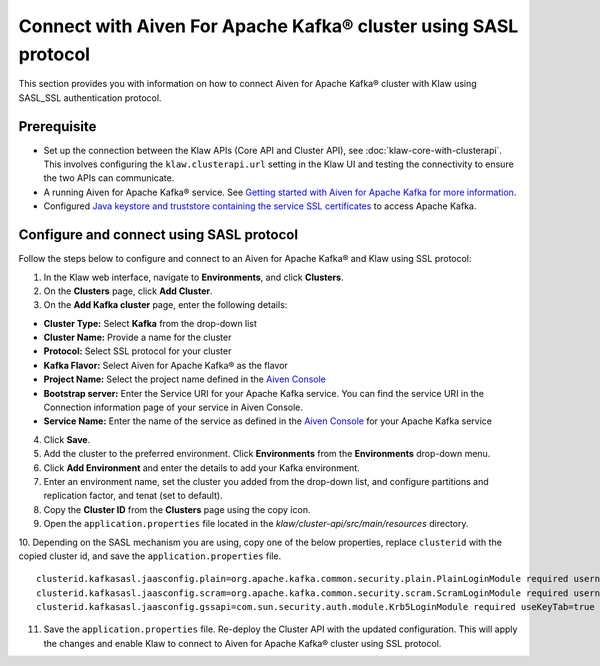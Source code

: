 Connect with Aiven For Apache Kafka® cluster using SASL protocol
================================================================

This section provides you with information on how to connect Aiven for Apache Kafka® cluster with Klaw using SASL_SSL authentication protocol. 

Prerequisite
------------

* Set up the connection between the Klaw APIs (Core API and Cluster API), see :doc:`klaw-core-with-clusterapi`. This involves configuring the ``klaw.clusterapi.url`` setting in the Klaw UI and testing the connectivity to ensure the two APIs can communicate.
* A running Aiven for Apache Kafka® service. See `Getting started with Aiven for Apache Kafka for more information <https://docs.aiven.io/docs/products/kafka/getting-started.html>`_.
* Configured `Java keystore and truststore containing the service SSL certificates <https://docs.aiven.io/docs/products/kafka/howto/keystore-truststore.html>`_ to access Apache Kafka.  

Configure and connect using SASL protocol
-----------------------------------------
Follow the steps below to configure and connect to an Aiven for Apache Kafka® and Klaw using SSL protocol:

1. In the Klaw web interface, navigate to **Environments**, and click **Clusters**. 
2. On the **Clusters** page, click **Add Cluster**. 
3. On the **Add Kafka cluster** page, enter the following details: 
   
- **Cluster Type:** Select **Kafka** from the drop-down list
- **Cluster Name:** Provide a name for the cluster
- **Protocol:** Select SSL protocol for your cluster
- **Kafka Flavor:** Select Aiven for Apache Kafka® as the flavor
- **Project Name:** Select the project name defined in the `Aiven Console <https://console.aiven.io/>`_
- **Bootstrap server:** Enter the Service URI for your Apache Kafka service. You can find the service URI in the Connection information page of your service in Aiven Console. 
- **Service Name:** Enter the name of the service as defined in the `Aiven Console <https://console.aiven.io/>`_ for your Apache Kafka service

4. Click **Save**. 
5. Add the cluster to the preferred environment. Click **Environments** from the **Environments** drop-down menu.
6. Click **Add Environment** and enter the details to add your Kafka environment. 
7. Enter an environment name, set the cluster you added from the drop-down list, and configure partitions and replication factor, and tenat (set to default). 
8. Copy the **Cluster ID** from the **Clusters** page using the copy icon.
9. Open the ``application.properties`` file located in the `klaw/cluster-api/src/main/resources` directory.
10. Depending on the SASL mechanism you are using, copy one of the below properties, replace ``clusterid`` with the copied cluster id, and save the ``application.properties`` file.
::

   clusterid.kafkasasl.jaasconfig.plain=org.apache.kafka.common.security.plain.PlainLoginModule required username='kwuser' password='kwuser-secret';
   clusterid.kafkasasl.jaasconfig.scram=org.apache.kafka.common.security.scram.ScramLoginModule required username='kwuser' password='kwuser-secret';
   clusterid.kafkasasl.jaasconfig.gssapi=com.sun.security.auth.module.Krb5LoginModule required useKeyTab=true storeKey=true keyTab="/location/kafka_client.keytab" principal="kafkaclient1@EXAMPLE.COM";

11. Save the ``application.properties`` file. Re-deploy the Cluster API with the updated configuration. This will apply the changes and enable Klaw to connect to Aiven for Apache Kafka® cluster using SSL protocol.
